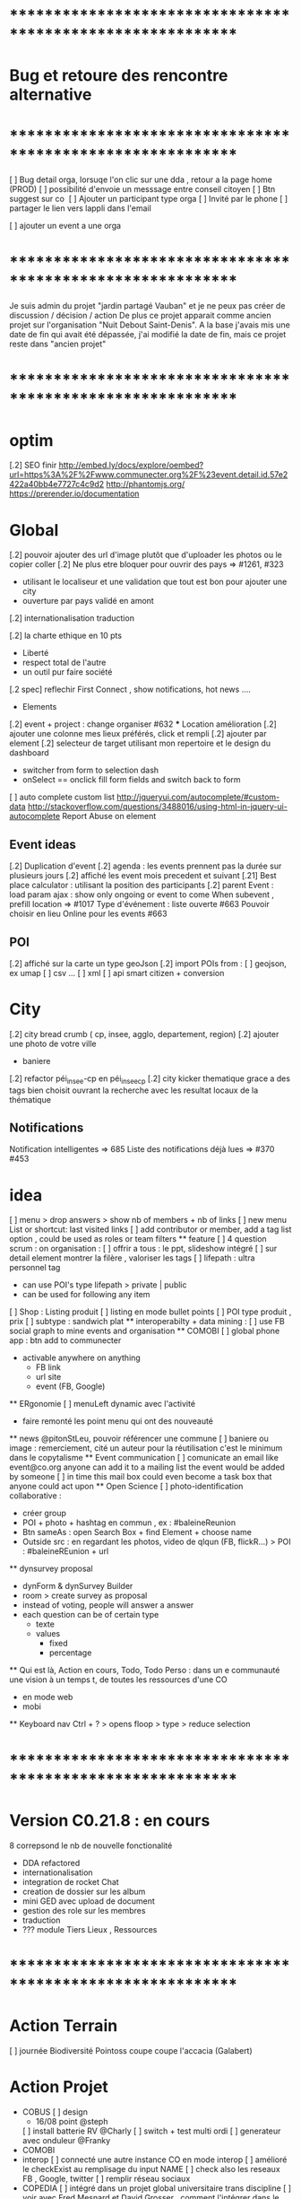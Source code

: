
* ************************************************************    
* Bug et retoure  des rencontre alternative 
* ************************************************************   
[ ] Bug detail  orga, lorsuqe l'on clic sur une dda , retour a la page home (PROD)
[ ] possibilité d'envoie un messsage entre conseil citoyen 
[ ] Btn suggest sur co
‎   [ ]    Ajouter un participant type orga 
[ ] Invité par le phone
[ ] partager le lien vers lappli dans l'email 


[ ] ajouter un event a une orga 

* ************************************************************    

Je suis admin du projet "jardin partagé Vauban" et je ne peux pas créer de discussion / décision / action 
De plus ce projet apparait comme ancien projet sur l'organisation "Nuit Debout Saint-Denis". 
A la base j'avais mis une date de fin qui avait été dépassée, 
j'ai modifié la date de fin, mais ce projet reste dans "ancien projet"

* ************************************************************   

* optim
[.2] SEO finir 
    http://embed.ly/docs/explore/oembed?url=https%3A%2F%2Fwww.communecter.org%2F%23event.detail.id.57e2422a40bb4e7727c4c9d2
    http://phantomjs.org/
    https://prerender.io/documentation

* Global
[.2] pouvoir ajouter des url d'image plutôt que d'uploader les photos ou le copier coller
[.2] Ne plus etre bloquer pour ouvrir des pays => #1261, #323
  - utilisant le localiseur et une validation que tout est bon pour ajouter une city 
  - ouverture par pays validé en amont 
[.2] internationalisation traduction

[.2] la charte ethique en 10 pts 
  - Liberté 
  - respect total de l'autre 
  - un outil pur faire société 
[.2 spec] reflechir First Connect , show notifications, hot news ....  

 * Elements
[.2] event + project : change organiser #632
 *** Location amélioration 
      [.2] ajouter une colonne mes lieux préférés, click et rempli
      [.2] ajouter par element  
    [.2] selecteur de target utilisant mon repertoire et le design du dashboard
      - switcher from form to selection dash
      - onSelect == onclick fill form fields and switch back to form
    [ ] auto complete custom list [[http://jqueryui.com/autocomplete/#custom-data]]
        [[http://stackoverflow.com/questions/3488016/using-html-in-jquery-ui-autocomplete]]
Report Abuse on element

** Event ideas 
  [.2] Duplication d'event
  [.2] agenda : les events prennent pas la durée sur plusieurs jours
  [.2] affiché les event mois precedent et suivant
  [.21] Best place calculator : utilisant la position des participants
  [.2] parent Event : load param ajax : show only ongoing or event to come 
  When subevent , prefill location => #1017
  Type d'événement : liste ouverte #663
  Pouvoir choisir en lieu Online pour les events #663

** POI
  [.2] affiché sur la carte un type geoJson 
  [.2] import POIs from : 
    [ ] geojson, ex umap 
    [ ] csv ...
    [ ] xml
    [ ] api smart citizen + conversion

* City 
[.2] city bread crumb ( cp, insee, agglo, departement, region)  
[.2] ajouter une photo de votre ville 
    - baniere 
[.2] refactor péi_insee-cp en péi_insee_cp
[.2] city kicker thematique grace a des tags bien choisit ouvrant la recherche avec les resultat locaux de la thématique 

** Notifications
Notification intelligentes => 685
Liste des notifications déjà lues => #370 #453

* idea
  [ ] menu > drop answers > show nb of members + nb of links
  [ ] new menu List or shortcut: last visited links
  [ ] add contributor or member, add a tag list option , could be used as roles or team filters
 ** feature 
  [ ] 4 question scrum : on organisation : 
  [ ] offrir a tous : le ppt, slideshow intégré 
  [ ] sur detail element montrer la filère , valoriser les tags
  [ ] lifepath : ultra personnel tag
    - can use POI's type lifepath > private | public
    - can be used for following any item
  [ ] Shop : Listing produit
    [ ] listing en mode bullet points
    [ ] POI type produit , prix 
      [ ] subtype : sandwich plat 
  ** interoperabilty + data mining : 
    [ ] use FB social graph to mine events and organisation 
  ** COMOBI
    [ ] global phone app : btn add to communecter 
      - activable anywhere on anything 
        - FB link 
        - url site 
        - event (FB, Google) 
  ** ERgonomie 
    [ ] menuLeft dynamic avec l'activité 
      - faire remonté les point menu qui ont des nouveauté
  ** news 
    @pitonStLeu, pouvoir référencer une commune
  [ ] baniere ou image : remerciement, cité un auteur pour la réutilisation 
  c'est le minimum dans le copytalisme 
  ** Event communication 
    [ ] comunicate an email like event@co.org anyone can add it to a mailing list 
    the event would be added by someone 
    [ ] in time this mail box could even become a task box that anyone could act upon
  ** Open Science 
    [ ] photo-identification collaborative : 
      - créer group 
      - POI + photo + hashtag en commun , ex : #baleineReunion
      - Btn sameAs : open Search Box + find Element + choose name 
      - Outside src : en regardant les photos, video de qlqun (FB, flickR...) 
        > POI : #baleineREunion + url 
  ** dynsurvey proposal 
    - dynForm & dynSurvey Builder
    - room > create survey as proposal 
    - instead of voting, people will answer a answer
    - each question can be of certain type 
      - texte 
      - values
        - fixed
        - percentage
  ** Qui est là, Action en cours, Todo, Todo Perso  : dans un e communauté 
    une vision à un temps t, de toutes les ressources d'une CO 
      - en mode web 
      - mobi
  ** Keyboard nav
    Ctrl + ? > opens floop > type > reduce selection
    

* ************************************************************    
* Version C0.21.8  : en cours
8 correpsond le nb de nouvelle fonctionalité
- DDA refactored
- internationalisation
- integration de rocket Chat 
- creation de dossier sur les album 
- mini GED avec upload de document
- gestion des role sur les membres
- traduction 
- ??? module Tiers Lieux , Ressources
* ************************************************************  

* Action Terrain 
  [ ] journée Biodiversité Pointoss coupe coupe l'accacia (Galabert)
* Action Projet
  *  COBUS
    [ ] design 
      - 16/08 point @steph 
    [ ] install batterie RV @Charly
    [ ] switch + test multi ordi 
    [ ] generateur avec onduleur @Franky
  * COMOBI
  * interop 
    [ ] connecté une autre instance CO en mode interop 
    [ ] amélioré le checkExist au remplisage du input NAME
      [ ] check also les reseaux FB , Google, twitter
      [ ] remplir réseau sociaux 
  * COPEDIA
    [ ] intégré dans un projet global universitaire trans discipline
    [ ] voir avec Fred Mesnard et David Grosser , comment l'intégrer dans le cursus , ou meme au LIM 
  * FAI
    [ ] rencontre avec martial 
    [ ] TEster les antennes
  * COPI + TIERS LIEUX
  * Kiltir Lab 
    * imprimante de quartier 
      [ ] cout 199€ 
      [ ] utilisateur 
        [ ] personne ou asso 
    * broyeur de quartier
  * Ter Là 
    [ ] {{@Tib}} : etudier interop avec des cart open source 
    [ ] {{@Tib}} : contacter Anil voir 
    [ ] {{@Geoffrey}} : Doc épuré 
    [ ] Features
      [X] Messagerie -> Rocket chat
        [ ] creer une instance
      [ ] Acceuil
      [ ] La Carte
      [ ] Sauvegarde -> Collection 
      [ ] Facture + Contrat (Case à cocher) -> A faire (générateur pdf)
      [ ] Les circuits ->  Search
      [ ] Boutique -> POI + Vente en ligne + Stock (meme design que "Les circuits")
      [ ] Integration du Design
      [ ] Reservation N°1 : Etape
              - Calendrier remplie d'event -> Page Agenda
              - Utilisateur fait une réservation -> Dynform
              - Le pro reçoit un mail avec le tel / email de l'user -> Envoie de mail
              - Payement 
      [ ] Cdc receptionné le 01/08/2017
        [ ] Réunion de lancement 8/08 
        [ ] Démarrage du projet prévu le seamine du 18 Sept

* Communication 
  [ ] passer la roadmap dans le Wiki
  [ ] commencer une campagne d'adhésion à Open Atlas 
  [ ] poster CO + smarterre , base de la gazette automatiser 

* GFX 
  ** @Edith 
    [ ] Aide Design Site Open Atlas 
      [ ] uniformisation du menu 
      [ ] Accueil a droite (1er lien 
      [ ] regle 3 typo maxi 
      [ ] @Edith : 5 couleurs
      [ ] soit en BD de Guillaume , soit en photo montage 
        [ ] brainstorming idée phtoos 
    [ ] Aide Design de la Gazette 
      [ ] a revoir a 
    [ ] Aide Plaquette 
    [ ] Participation Design Local 
      [ ] convertion des affiches Smarterre en double face 
        [ ] face 1 : présentation d'une thématique 
        [ ] face 2 : activité , orga, projet, events, actu 
  ** @Steph 
    [ ] Design deco du CoBus


* idea
  [ ] menu > drop answers > show nb of members + nb of links
  [ ] new menu List or shortcut: last visited links
  [ ] add contributor or member, add a tag list option , could be used as roles or team filters
 ** feature 
  [ ] 4 question scrum : on organisation : 
  [ ] offrir a tous : le ppt, slideshow intégré 
  [ ] sur detail element montrer la filère , valoriser les tags
  [ ] lifepath : ultra personnel tag
    - can use POI's type lifepath > private | public
    - can be used for following any item
  [ ] Shop : Listing produit
    [ ] listing en mode bullet points
    [ ] POI type produit , prix 
      [ ] subtype : sandwich plat 
  ** interoperabilty + data mining : 
    [ ] use FB social graph to mine events and organisation 
  ** COMOBI
    [ ] global phone app : btn add to communecter 
      - activable anywhere on anything 
        - FB link 
        - url site 
        - event (FB, Google) 
  ** ERgonomie 
    [ ] menuLeft dynamic avec l'activité 
      - faire remonté les point menu qui ont des nouveauté
  ** news 
    @pitonStLeu, pouvoir référencer une commune
  [ ] baniere ou image : remerciement, cité un auteur pour la réutilisation 
  c'est le minimum dans le copytalisme 
  ** Event communication 
    [ ] comunicate an email like event@co.org anyone can add it to a mailing list 
    the event would be added by someone 
    [ ] in time this mail box could even become a task box that anyone could act upon
  ** Open Science 
    [ ] photo-identification collaborative : 
      - créer group 
      - POI + photo + hashtag en commun , ex : #baleineReunion
      - Btn sameAs : open Search Box + find Element + choose name 
      - Outside src : en regardant les photos, video de qlqun (FB, flickR...) 
        > POI : #baleineREunion + url 
  ** dynsurvey proposal 
    - dynForm & dynSurvey Builder
    - room > create survey as proposal 
    - instead of voting, people will answer a answer
    - each question can be of certain type 
      - texte 
      - values
        - fixed
        - percentage
  ** Page dédié sondage avec le module de proposition 
    faire une page genre comme les change.org et autre 
    on fait un appel , venez nombreux donner votre avis, proposer vos idées, ou jsute etre présent à l'appel
    sur la question du : ....blah blah 
  ** Qui est là, Action en cours, Todo, Todo Perso  : dans un e communauté 
    une vision à un temps t, de toutes les ressources d'une CO 
      - en mode web 
      - mobi
  ** menu configurable comme sur telephone , on click avatar
    avec des widget , esay access links ...
    possibilité de plusieurs panels
  ** idea build dynform based on final json analysis (retro build)
    - entry param is a structure similare 
  ** Keyboard nav
    Ctrl + ? > opens floop > type > reduce selection
  ** Link Badge, POD , widget CO 
    permettra de symboliser le liens en des entité
    pour WP ou a tout site
    on a pas besoin d'etre membre de l'orga 
    c'est comme porter un pins de nos amis , peut etre lié au staring / favoris
  ** application launcher like linux 
  ** lecteur de site embed dans CO en gardant la barre de menu 
  ** export an Element as MD and import a structured MD file (to be defined)
  ** PPT pres suivi du qui es tu :: 
      - rempli qlq detail 
      - et en avant
  ** COPI as a type of POI 
    - name 
    - where 
    - url for interoperating 
  ** POI as an RSS feed 
    could show in journal live feed 
    or as an rss reader integrating an open source RSS reader 
  ** Stagiaire : 
    [ ] imaginer un serious game sociétal , interactif  
      - réintégrer la gamification 
    [ ] blockchain 
  ** DDA 
    Proposition Orienté / Duel 
      exemple de vote: PPT terminé validé ou a retoucher 
      pouvoir changer les libélé pour contre 
  ** add location into POI list by default 
* ************************************************************    
* Version C0.22  : en cours
* ************************************************************  
  ** optim 
    dynform Localiser
      positionner direct sur ma localité 
      btn validé disparait parfois
      fonctionnalité des lieux (module places) 

  ** @Tib
>>>> [ ] bug :: preview POI 
        [ ] search fork the world > opens a preview POI > should have the parent link
        [ ] connecté une proposition avec un POI 
>>>> [ ] bug :: presistent login issue ,  SSO ?
>>>> [ ] thematique SPORT 
>>>> [ ] fail :: diaspora on users social networks
>>>> [ ] when ona page , after login return to same page instead of personnal detail
:totest: [ ] logo de l'element dans le mail d'invite 
          - co2/test/displayMail/id/59dc95b3dd0452f9308d4af7
>>>> [ ] add parent class to POI types
      [ ] poi le saviez vous , a utiliser dans les chargements
      [ ] when rsc > etes vous sur de ne pas vouloir déclarer une ressource ?
      [ ] translate
      [ ] categories 
      [ ] when copying a url into name 
        [ ] getContent 
        [ ] add a url field 
        [ ] location online
>>>> [ ] removing dynform classes from co.js and lazy load them
>>>> [ ] when on a page , after login return to same page instead of personnal detail
[ ] integration du system de paiement Mango
  [X] create User 
  [X] create User Wallet 
  [X] create Seller 
  [X] create seller wallet 
  [X] Payin Cash
    [X] creates a CardRegistration 
  [ ] setle transaction 
  [ ] build payment interface
>>>> [ ] check webpacking      
>>>> [ ] application launcher + activater like linux 
[X] remake error in CO
[X] loading configs from DB applications.key = "devParams || prodParams" > Application::loadDBAppConfig();  
>>>> [ ] faciliter la création de page static 
      [ ] avec du contenu MD
      [ ] un slideshow MD
     [X] json config builder 
      [ ] read an externel .md text source 
>>>> [ ] presistent login issue ,  SSO ?
[X] ajouter Thématique Sport
[X] remake error in CO
[X] loading configs from DB applications.key = "devParams || prodParams" > Application::loadDBAppConfig();  
[X] json config builder 
  - is just dynForm selector
  - save allready gets the collection as a param in formatData
    - any new saved Element must have a model and it's databinding at least 
[X] select type of config ex : "network"
  - onclick : openForm of the given type 
  - this way editing will also work
[X] subDynform : open a subDF from any DF
  - similar to location process 
  - on click opens a new modal with a dynform inside
[X] suppression d'un element
[X] bug : preview POI 



    [X] json config builder 
      - is just dynForm selector
      - save allready gets the collection as a param in formatData
        - any new saved Element must have a model and it's databinding at least 
      [X] select type of config ex : "network"
        - onclick : openForm of the given type 
        - this way editing will also work
      [X] subDynform : open a subDF from any DF
        - similar to location process 
        - on click opens a new modal with a dynform inside
>>>>[ ] removing dynform classes from co.js and lazy load them
>>>>[ ] check webpacking      
>>>>[ ] suppression d'un element user type COEDitor
      [ ] bug effacement de latitude fruitiere [[https://www.communecter.org/#page.type.organizations.id.5718adb240bb4eeb271d6553.view.directory.dir.followers]]
>>>>[ ] add parent class to POI types
      [ ] poi le saviez vous , a utiliser dans les chargements
      [ ] life ,lifepath, consumsion,ressources,  architecture,  urban
>>>>[ ] http://127.0.0.1/ph/co2/rocketChat/type/xxx/id/xxxx > open chat
    [ ] search fork the world > opens a preview POI > should have the parent link
    [ ] verifier les qrcode 
    [ ]  NA : supprimer
      http://www.notragora.com/#element.detail.type.organizations.id.59020d90dd04528a627f4fb8 et http://www.notragora.com/#element.detail.type.organizations.id.5937fbe5dd045296372263a2 
    [ ] bug effacement de latitude fruitiere [[https://www.communecter.org/#page.type.organizations.id.5718adb240bb4eeb271d6553.view.directory.dir.followers]]
    [ ] request an open app system
      - demande d'hébergement de tout les outils dégoogelisé 
      - le prix peut etre proportionnel à la consommation 
      - avec un reversement a chque commun utilisé
    [ ] add filters in top bar mapEnd , near username
    [ ] add delete to image upload  [[https://docs.fineuploader.com/quickstart/02-setting_options.html]]
      - on Update l'image dans le form edit > pas possible de supprimer l'image qu'on a précédement ajouté 
    * Finir module Tiers Lieux 
      [ ] on events TL connecté url to visio 
        [ ] partage de calendrier entre plusieurs TL connecté
        [ ] show icons for quick access to ressources of a TL event
        [ ] avoir des roles concirerge ...etc == RH
          [ ] Compétence 
        * features
          [ ] Ressource [[[https://docs.google.com/drawings/d/17L1sZ0so3BHoV8fNclsCio9HflaAVkKP_Q1XhuUBhn4/edit]]]
            [ ] temps de consommation d'une ressource
            [ ] taux d'utilisation 
          [ ] Besoin
          [ ] Service 
            [ ] Wifi , lit, bouffe, coworking, café
    [ ] url city a transmettre 
    [ ] dynform bookmarking using POI : add a url > Next > get content (voir avec tango kgougle )
      [ ] dynform filling threw get content from url copied into name field
    [ ] brique comeptence et tache sur mon profil 
    [ ] réintégré la GEd de granddir 
    [ ] losing session : rememberme
    [ ] enable edit POI when open Edition 



* ************************************************************    
* Version CO.22.terlà  : en cours
* ************************************************************  

* Tib 
[X] #checkout page 
[X] test with card 
  [X] generate all user wallets for all sellers
  [X] PayIn payement 
[ ]  seller Payout 
  [ ] create bank account
  [ ]   


* ************************************************************    
* Version C0.21.8  : MEP
8 correpsond le nb de nouvelle fonctionalité
- DDA refactored
- internationalisation
- integration de rocket Chat 
- creation de dossier sur les album 
- mini GED avec upload de document
- gestion des role sur les membres
- traduction 
- ??? module Tiers Lieux , Ressources
* ************************************************************  

* DEV
  ** Todo 
    [ ]  Api annonce
  ** Amelioration during tests
    [ ] redirect after error : go back to previous page , not "home" 
    [ ] date devant le lien follow
    [ ] click follow sur orga > msg : "Êtes-vous sûr de ne plus suivre cette personne ?"
      [ ] removes the orga from list , why ????
    [ ] bug msg non approprié : inviter qlqun 
    [ ] clean up themes (cityBox, sig )
    [ ] clean up recurrent logs 
    [ ] url preview when sharing communecter
    [ ] SEO optim
   
** Tib
    * integrating Rocket Chat
      [X] mode standalone : http://127.0.0.1/ph/co2/rocketchat/
      [X] mode module : lbh('#chat')
      [X] mode modal on elements : $("#rocketchatModal").modal('show')
      [X] create group channel by Name 
      [X] creer un user admin username "communecter" ou corail coralali coAdmin
      [X] on orga page , btn > creates and opens RC group (private channel)
        [X] groups always created by coAdmin 
        [X] first user creates the room , but if another user tries to join it jsut does go , which doesn't work on groups 
          [X] only Admins can create rooms
          [X] if exists , check user list of channels, then decide go or invite process 
        [X] check group existance before creation , otherwise just invite
          [X] on demand : either we put a property on an element describing if corresponding exists or not 
          [X] only members, have access 
          [X] testing if non member has access to 
        [X] after create invite all members to chat by notification
      [X] try to optimise admin login using smart handling of header 
      
      [X] apply to projects and events
      [X] on CO-login get RC loginToken
      [ ] don't show chat if no loginToken
      [X] integrate into CO 
        [X] on element pages as modal 
        [X] as a module in top menu 
      [X] add redirect iframe to login + after login redirect to iframe
      [X] how to use live chat :?layout=embedded
      [X] preload iframe after login 
      [X] changing organisation type open Edition or cloed > change room group or channel 
[ ] base room on contextData.slug 
      [X] changing slug > renames room
      [X] getting chat notifictions [[https://rocket.chat/docs/developer-guides/iframe-integration/events]]
      [ ] mutualiser les import RocketChat
      ** test 
        [X] check anymember can join the chat 
        [ ] person changing username : changement de nom d'user d'un coté, il faut viré coté rocket chat profil et avatar pour pas pouvoir changer de nom d'user email avatar, et coté CO2 si changement appelle a /api/v1/users.update avec data.username data.email data.name https://rocket.chat/docs/developer-guides/rest-api/users/update
      ** use cases 
        [X] gloabal menu : module chat btn opens , all my chat rooms 
        [X] any element page : open the elements channel 
          [X] chat with members , or add all members 
        [X] on someones page : show btn if connected, open the direct chat room
          [X] when connection is billateral 
            [X] connect one to one msg
          [X] use as private message otherwise
      ** ideas + amelioration
        [ ] @all > would post a news on wall element
        [ ] export chat history
        [ ] pouvoir utiliser un rocket chat externe (only for admins)
        [ ] add chat shortcut, maybe right click in directories , or floopdrwaer
        [ ] build up visual tchat tree, showing all your channels , onclick a channel show who is inside 
          -  could analyse participation by sizing face icon size
      * -----------------------------------------
  ** @Tib et @Tango 
    [ ] lancé DDA sur plusieur communauté test
      [ ] pour : CGPME (vienne sveloupoule@cpmereunion.re), nancy mine, Pref, Digi Reunion 
    [ ] quick adder : copy link , set type 
      - get page data > fill form > save 
      - fill contact form 
    *** usages
      [ ] DDA is for members only ? preference ? 
      [ ] utiliser le DDA pour les propositions de nouvelles fonctionnalités de CO
    *** ideas features
      * amélioration
      [ ] pouvoir like ou qualifier un surlignage 
      [ ] background Color nuance pour pondéré la force d'un commentaire ou amendement
        - plus ou moins rouge si on est plus ou moins en désaccord 
        - plus ou moins vert si on est plus ou moins en accord 
      [ ] add short Desc :: dyFInputs.textarea(tradDynForm["shortDescription"], "...",{ maxlength: 140 })
      [ ] add DDA activity to journal 
      [ ] in decision room > open proposal in preview to run through all proposals 
      [ ] one room containing all DDAs instead create a room for each section
      [ ] Tripple page 
        [ ] think about a process stepper Discuss (can skip), Decide (can skip) Action (option) where nothing is mandatory 
      [ ] intégrer aussi un partage de budget sur une proposition
      [ ] convert proposal to project 
      [ ] on a proposal open to crowdfunding > status : funding 
        [ ] list objectives titles + description (medium) 
        [ ] build pixel funding
        [ ] particpation join and get involved / share budget 
        [ ] if obtained > projects status : implementation
        [ ] project tasking / actions
        [ ] when all done status : finished 
      [ ] what about Document, Discuss, Decide, Act = 3D.A
  ** @tango
  [ ] connecter le form mail au membres d'un groupe
  ** @Bouboule
  [ ] add HTML5 notifications
  [ ] Finir Besoin Ressource compétence () [commencer]
  [ ] visualisation de la banque des besoins =>#1260 + #490
  [ ] msg mail sur un groupe sur les @ dans les news, et @all (send message on notify someone) 
    [ ] create notification for @all
  [ ] NEWS
    [ ]Rework @ for same working mobile [#192]
    [ ] générer des pseudoUnique pour le mention et aussi pour générer de jolie url communecter.org/livincoop
    [ ] Add # in news text
    [ ] Show who like the news and separte action and views pod comment/like/unlike
    [X] Template gallerie files
  [ ] Integrating notifications of dda with @tango
  [X] News design of laoding
  [X] Translate website (get spanish trad from poupou or others)
    [ ] Create template of co-working on language translation and add language (wishlist)
  [X] Banniere rework 
    [X] Save cropping with no modficiation
    [X] Save and redimension main image as 1100*700  
    [X] Limitation of 300px*100px
    [X] Create normal banniere image, rezized/banner.png and thumb for album
    [X] LightBox for banner and profil
  [X] Portefolio
    [X] Create folder albums
    [X] Move file to album
    [X] Arborescente navigation into folder  
    [X] Gallery
      [X] Delete photos + delete current profile and cover photos
      [X] Edit document => title on photo
    [X] Portefolio - Library - Documentations -bookmarks
      [X] Add file type pdf-excell-ppt-word-libreoffice
      [X] Urls dynform process with extract process
      [X] Bookmarks (tags organization)
      [X] Document view 
      [X] Delete documents and urls
    [X] Merge collections inside portefolio
    [X] addPhoto & addFile => can share as news
    [ ] add extract image on bookmark 
  [X] Roles
    [X] Open organizations to event only for admin
    [X] Add roles (prefine and free) in addMultiMembers and in links (Database)
    [X] List of role by contextType (json or ctk)
    [X] Edit role in directory if admin
    [X] filter roles (tags in directory) 
  [ ] Get preferences of email 
  [ ] Create more email
  [ ] faire le point sur l'evaluation des communs
  [ ] idée 
    [ ]  sur les valeurs pouvoir ajouter une image sur chaque valeur pourrait etre un peu plus sexy
        et l'autre option proposé par maia, rajouter une liste fixe de mot sur chacune des 6sections du survey de Simon
    [X] pour le 31/8 : sur un event ou une orga 
      pouvoir ajouté les personnes ou orga qui font l'event , 
      ou qui sont partenaires yaurait simplement un lien Organisation dans ces 2 type event et orga 
  [X] Ajouter les roles en attribut des links
  ** @Rapha 
  [ ] internationalisation 
    [ ] Barcelone
    [ ] ajout des villes libre
    [ ] modification villes via dynform 
    [ ] ajout ville via import import 
    [ ] traduction EN + ES
  [ ] network 
    [ ] refactor cleanup 
    [ ] simplifier l'ergonomie 
      [ ] btn plus
      [ ] filtres
      [ ] liste 
      [ ] affiche au load 
      [ ] lazyload 
  ** @Damien 
    [ ] coopedia
      [ ] sortir comme une appli 
      [ ] etat pour mettre en prod ?
      [ ] orga TER
>>>>[ ] tags 
>>>>[ ] converter RSS + jsonFeed
    [ ] opendata sources + interop
      [ ] connecter des scripts api 
        [ ] scope geo
          [ ] chaque collectivité qui a de l'opendata sur data.gouv aura sa vue dans CO 
          [ ] a voir comment plugguer les data a des graphiques ou des D3js
            [ ] voir avec prompto peut etre 
        [ ] thematique ou tag 
        [ ] perso
    [ ] utiliser module url et faire interopérer 
      [ ] ex : j'ajoute une url data.gouv , visualisation , ajouter le type "opendata"
      [ ] j'ajoute une url youtube visualisation
      [ ] j'ajoute une umap ou un geojson 
      [ ] j'ajoute un Rocket Chat, on peut y acceder 
    [ ] chantier tags : appliqué a PROD 
      [ ] mettre en collection et géré les traduction 
  ** @Daniel
    [ ] SSO
  ** @Marc 
    [ ] wikimedia
  ** @Christopher
    [ ] nextclowd
    [ ] DEV et QA sur server privé
  ** @Thomas 
    [ ] interoperabilté Rocket Chat 
    [ ] COMOBI en PROD
  
* ************************************************************    
* Version 0.2  : MEQA, MEP 17/07
* ************************************************************  
** @Tib
[ ] on previews , activate keyboard navigation
[X] personne.annonce > n'ouvre pas preview
[X] ouvrir POI dans PREVIEW
[ ] je peux ajouter une annonce sur un autre user ????
[ ] ajouté POI sur all elements
[X] Modifier annonce pour un citoyen formulaire pas afficher [[https://github.com/pixelhumain/co2/issues/213]]
[ ] annonces url standalone
  [ ] dynform : apostrophe dans les nom des suggestions 
  [ ] not loggued > open dynform > login > opens dynform > should reload top bar as well 

  [X] bug notragora
  [X] email communecter 
  [ ] tiers lieux ressources
    [ ] créer directement le lieux from create 
      [ ] ajouter name on fiche address 
      [ ] pré remplir avec le nom de l'orga 
    [ ] version minimal de ajout Lieu : avec input locality 
    [X] directory
      [ ] sections
      [ ] categories
      [ ] subtypes
    [ ] create 
      [ ] turn sections into tagList
    [ ] edit
    [ ] view : page.type.place.id.530f3d9ab0e25fb10acbb9dd
    [ ] optim
      [ ] headerParams replace with typeObj
    [ ] bug 
      [ ] app menu not selected 
    [ ] declaration des ressources internes
  [ ] annonces
    [X] top level types
    [X] differents filtre apr section
    [ ] mes annonces
    [ ] annonce cleaner : faire un script pour vider la DB 
      [ ] durée d'une annonces 
      [ ] avertir avant le clean , btn relance l'annonce
    [ ] add something on a section > click > add section is pre-set
    
  * bugs
    [ ] dynSurvey photos
  [ ] module clean up communecter to CO2 : clear deprecated views
    [ ] mainSearch Libs clean up 
      wysihtml5
      Chart.min
      boostrapswitch
      bostrap editable ???
      datetimepicker
    [X] default.home
    [X] #default.live
    [X] news.index.type.citoyens.id.582e9551f6ca4759438b4584
    [X] element.detail
      [X] person #person.detail.id.582e9551f6ca4759438b4584
      [X] me
      [X] orga
        - why chart/index
      [X] project #element.detail.type.project
      [X] event #element.detail.type.event
      [X] #element.detail.type.poi
        bug : Undefined index: parentId
    [X] dynform
      [X] orga
      [X] poi
      [X] project
      [X] event
      [X] survey
      [X] actions
    [X] directory
      [X] agenda
      [X] orga
      [X] project
      [X] citoyens
      [X] survey #default.directory?type=vote
      [X] actions #default.directory?type=actions
      [X] classified #default.directory?type=classified
        [ ] icon in directory
      [X] cities #default.directory?type=cities
    [X] DDA
      [X] #survey.entries.id.57b71a0ff6ca4712778b4570
      [X] #survey.entry.id.582d9920f6ca47630c8b4580
      [X] #rooms.actions.id.5786585cf6ca477b4e8b457d
      [X] #rooms.action.id.5788d9f3f6ca47f8168b457d
      [X] #comment.index.type.actionRooms.id.57a19c21f6ca47d2548b456e
    [X] city.detail #city.detail.insee.97414.postalCode.97450
      - sliderAgenda ???
      - podBtnTypeNews ???
    [X] docs #default.view.page.index.dir.docs
      [X] move docs to github

* ************************************************************    
* Version 0.17  : cloturé sur ph-dori
* ************************************************************  

** @Clem 
  [.2] add POI to news

** @Rapha 
  [.2] connecter a des sources events externes (RSS)  => #523, #986
  [.2] globaliser le system de Tokens et utilisation API Communecter =>#341 (Auth) + #1262
  [.2] page city : ajouter quartier isis, qpv , maison et conseil de quartier =>#1258, #277
  [.2] finir la belgique => #1259
  * DynForm
  [ ] Refactor DynForm
    [X] dyFInputs
    [ ] Refactor Editable
      [ ] Organiser a géré
      [ ] Nettoyer le code inutile
      * BUG
      [ ] Historique bug lorsqu'on ajoutes des contacts
    [ ] In CO2
      [X] Integrer dans CO2
      [ ] Bug 
        [ ] Info
          [ ] Gestion BirthDate
        [ ] Description
          [ ] c'est centré au milieu surement du au dynForm 
        [ ] Network
        [ ] Type
          [ ] Orga
          [ ] Event
          [ ] Project
          [ ] Person

  * Import / Export 
  [.2] RSS (Personne, Orga, Projet, event, city, region, thematique, tags) => #523
  [X] INTEGRATTE MARKDOWN wisiwig
    [X] add documentation editor project page 
      * wishlist 
      [ ] add from external link 
        [ ] multi bao
        [ ] wiki page
        [ ] git url or wiki
        [ ] mainstenant

** @Tango 
   * Tags
  [.2] suggestion de tag : section sous la baniere de categorie de tags => #1255, #1018, #350, #989
    - sport / alternative/ agriculture /santé ...etc 
    on click on decouvre une selection de tags, facilement ajoutable 
    - pour voir combien d'acteur oeuvre dans une thematique
  * Recherche 
  [.2] rajouter le nombre de lien dans les résultats (ex : nb membre orga, nb contrib project, etc) =>1256
  
** @Sylvain 
  [.2] delete element : avec regle stricte  => #1061, #1026, #268, #757
  * API 
  [.2] replicaset dédié aux utilisateur de l'api 


** @Tib 
  * bugs
    [ ] person.edit.poi > validate > doesn't refresh location.hash
    [ ] map click savoir plus > KO : http://127.0.0.1/ph/communecter#poi.detail.id.58a69c0b539f22b8298b4571
  [new] database optim : on citoyens, remove or archives event participation 
  [new] url builder url.get(type,what,id)
  [new] follow un tag : envoie de notif si nouvel element 
  [new] linky / Connect / INTEResting CONNECTions
    - basé sur le finder + scope + tags
  [new] film viewer
    [ ] special POI with 3 questions
    [ ] a film is a collection of type webdocu+question
    [ ] each poi
      [ ] is part of the collection , poi.collection : zordi
      [ ] holds , 3 questions each question is connected to another poi 
      [ ] when the poi.type.video stops playing , ask the 3 questions 
  [new] page pour reflechir 
    une page qui pousse a l'action, qui fait reflechir, et utiliser les outils de la plateforme 
  [new] connecter les POI à des source ousite externe ex : randopitons.re
  [new] from siteweb to element 
    [ ] from json : oceatoon.json
    [ ] openatlas.org
  [new] element de type LIEU 
    [ ] "quartier", connecté une "zone" et un element
    [ ] "lieux", décrivez ce qu'il ya dans votre lieux : 
      - fablab, coworking, repare café, ressourcerie, salle de réunion, restaurant, 
  [new] element param : dont show in search
  [new] expliquer ce qu'est un commun
  [new] test a light mobile version
  [new] my profile , if twitter account, add a twitter reader 
  [new] sur n'importe quelle url , si on ajoute ?format=json > ca fait un export grace a l'api 
  [new] save search criterias and better user activity stats to make a better platform
  [new] connect a WP RSS to an element wall
  [new] show profile consuption > percentage possible contribution to budget (under pts)
  [new] budget calculator proportionnel à l'utilisation 
  [test] regression delete image from news , from gallery 
  [new] define common points between element in typeObj , make a merge with a common map 
  * network 
    [new] utilisation de Picto externe via URL pour les filtres d'une carte network.
    [new] Ajout d'info lors du survol d'un POI (horaires, description courte, ... j'ai une liste precise)
    [new] Alerte email sur modification d'un POI ou d'une sélection
  [ ] notification à la création d'un dda
  [X] Count requests DB per page
  [X] document uploader
  [X] add photo
    [X] limit 
      [X] size of images 
      [X] image types
    [X] join upload and save into one unique action : UploadSaveAction
    [X] added test btn to gallery page and authorisation limitations  
    [X] added fineUploader element to dynForm
      [X] connecting image upload endpoint 
    [X] adding list of images to album 
    [X] clean up mkdir($upload_dir, 0777);
    * use case
    [X] gallery for poi : in menuSmall view
    [X] add into a element form 
        [X] generate id when image exist /api/tool/get/what/mongoId
        [X] set context + id 
        [X] make upload on validate button
        [X] all elements : orga, event, project
    * wishlist
      [ ] image selector from album, pick from existing images
      [ ] get from url 
      [ ] cropping before upload
      [ ] adding album colelctions
      [ ] add photos to news page on upload 
  [X] network source from gist served by gitraw
  [X] Finance Transparente
  [X] Finder
    [ ] url direct sur le finder 
    [ ] url open + recherche 
    [X] Ctrl+Alt+F : recherche type finder dans un design dashboard =>1257
    [X] connect with multi scope and tags
    [X] right click on tag, add to scope or activate filter
    * bugs 
      [ ] search : 974
      [ ] finder : no crossing between location search and tags
  [ ] City Finder - City Filiaire 
    [X] mono tag, multi types, multi cp
    smallMenu.openAjax( baseUrl+'/'+moduleId+'/search/globalautocomplete',
                   "Communs",
                   'fa-laptop',
                   'yellow',
                   "<i class='fa fa-map-marker text-yellow'></i> Nantes",
                   {
                     name:"#commun",
                     //searchTag:["informaticien","tic","digital","numerique"],
                     tpl:"list",
                     searchBy : "CODE_POSTAL_INSEE",
                     //searchLocalityREGION : ["REUNION"],
                     searchLocalityCODE_POSTAL : ["44800","44300"],
                     //searchLocalityDEPARTEMENT : "974",
                     indexMax : 200,
                     indexMin : 0,
                     searchType : ["events","projects","organizations"]
                   })
    [X] multi tags, multi types on a region 
    smallMenu.openAjax( baseUrl+'/'+moduleId+'/search/globalautocomplete',
                   "TIC",
                   'fa-laptop',
                   'yellow',
                   "<i class='fa fa-map-marker text-yellow'></i> La Reunion",
                   {
                     name:"",
                     searchTag:["informaticien","tic","digital","numerique"],
                     tpl:"list",
                     searchBy : "CODE_POSTAL_INSEE",
                     searchLocalityREGION : ["REUNION"],
                     //searchLocalityCODE_POSTAL : ["44800"],
                     //searchLocalityDEPARTEMENT : "974",
                     indexMax : 200,
                     indexMin : 0,
                     searchType : ["events","projects","organizations"]
                   })
    * todo 
      [ ] build not empty category lists
      [ ] click on map-marker icon , shows the map of the content 
      [ ] menu predefined tags 
      [ ] cross with location
      [ ] manage large cities, with many elements 
    * wish list
      [ ] add element into a predefined tag
      [ ] propose related tags
      [ ] click 974, can change on region scope
      [ ] click TIC, can change tags
  [X] Directories 
    [X] hide tools 
    [X] Mon repertoire 
    - smallMenu.openAjax(baseUrl+'/'+moduleId+'/person/directory?tpl=json','Mon repertoire','fa-book','red')
    [X] Person Directory 
    - smallMenu.openAjax(baseUrl+'/'+moduleId+'/person/directory/id/57394d37f6ca4709228b4572?tpl=json',"Directory",'fa-book','red','<i class="fa fa-user text-yellow"></i> Tib Kat')
    [X] project Directory 
    - smallMenu.openAjax(baseUrl+'/'+moduleId+'/project/directory/id/56c1a474f6ca47a8378b45ef?tpl=json','Directory','fa-book','yellow','<i class="fa fa-lightbulb-o text-purple"></i> Communecter')
      :question: ??? @Clement : pourquoi on a plusieur map sur la data people, contributors, followers ?
      [X] add contextData in response json to fill name dynamically 
    [X] event Directory 
    - smallMenu.openAjax(baseUrl+'/'+moduleId+'/event/directory/id/586784f8f6ca474366980880?tpl=json','Directory','fa-book','yellow','<i class="fa fa-calendar text-orange"></i> Clic a Clak')
    [X] orga Directory 
    - smallMenu.openAjax(baseUrl+'/'+moduleId+'/organization/directory/id/54edb794f6b95c3c2a000941?tpl=json','Directory','fa-book','yellow','<i class="fa fa-group text-green"></i> Open Atlas')
  [X] Collections
    - smallMenu.openAjax(baseUrl+'/'+moduleId+'/collections/list/col/krops','krops','fa-folder-open','yellow')
    [X] favorites.{type}.id on persons data
    [X] increment element favoriteCount
    [X] add btn on elements
    [X] maybe use right click, on any link > add to fav
    [X] onclickfav tags > active css
    [X] apply multi tag cumulation
    [X] moved favorites into collections.favorites
    [X] collection library viewer and connect to collections/list/col/surf
    [X] add new collection
    [X] add to collection from contextMenu
    [X] delete a collection
    [X] rebuild collection list 
    [X] rename collection
    [X] pod collection 
    [X] after add reload collections menu 
    [X] in directory click droit tag add to multi tag
    [X] template engine prototype with menuSmall Collections
    [X] switch title add/remove
    * wish list: 
      [ ] collection kanban interface
      [ ] view collection on map 
      [ ] sub colections
      [ ] collections on all elements
      - must be admin of element
      - what would we put inside ?
      [ ] group add : list to collection  
      [ ] open from url 
    * bugs 
      [ ] persisting location, 
      [ ] contextmenu on nowList
  * bugs
    [ ] city > click orga pas de résultat
    [ ] elements count on city
  [X] API : push Thing push 
  [X] API : Basic authentcation using username or email + pwd
    * todo 
    [ ] encrypt username and pwd when giving out token accesses 
  [X] my POIs
  [ ] cut up communecter.js 
    [X] lazyloading dynForm definitions
    [ ] use a packing system to split the file
  [ ] my calendar
    [[http://127.0.0.1/ph/#event.calendarview.id.585bdfdaf6ca47b6118b4583.type.person]]
    [X] my created events
    [X] events I participate in 
    [ ] events : right click, participate to event
    * wishlist
        [ ] show all events of my links, with posibility to choose to hide anyone of them 
        [ ] add automatically any events from this organization or project to my calendar

 
  [ ] element config : cacher des sections sur un element (cacher events, projects ...)
  [ ] header du live ou dans en ce moment
    - les events favoris du territoire
  [ ] PPT explication des 25 use cases
    [X] use runSlide()
    [ ] use reveal.js
    [ ] finish use cases scenario 
    [ ] activate pourquoi btn in header
  [ ] interoperability : communecter + wikidata +@CLEM 
  [ ] Quick Add Bookmarklets
  [ ] Element Trombinoscope 
  [new] section pro 
    [ ] ajouter une annonce (besoin , proposition)
      [ ] organisation / professionel : santé, TIC, BTP
        [ ] api pole emploi
        [ ] remplacement 
        [ ] emploi
        [ ] cession
        [ ] stagiaire 
        [ ] assistanat
        [ ] collaborateur 
        [ ] mission humanitaire
      [ ] immobilier 
        [ ] location 
        [ ] vente
      [ ] person : status personnel 
        [ ] cherche travail 
        [ ] cherche/propose formation 
        [ ] charche partenariat
        [ ] cherche/propose benevolat 
        [ ] aimerait apprendre 
    [ ] abonnement a des alerts
  * DDA
  [ ] Quand la liste est vide , faire une page explication avec des kickers pour creer des espaces
  [ ] bug : sur archiver , persiste dans les listes 
  [ ] bug : une décision terminé, on peut toujours voté dessus
  [ ] bug : j'ai créé cet espace de discussion, je ne peux pas le modifier : https://www.communecter.org/communecter#comment.index.type.actionRooms.id.57b5981b40bb4e631ce9f6e3

** @Rapha 
  *** Import
  [ ] Supprimer les anciens fichiers

  *** API

  [ ] GET
    [ ] Checker : Person, Orga, Event, Projet.
      [ ] All element, mettre seulement name, url communecter et api 
    [ ] A faire : News, City, DDA, POI.
  [ ] POST
    [ ] Implémenter les tokens
    [ ] Ajouter les url POST
      [ ] ADD Element (Person, Orga, Event, Projet)
      [ ] ADD  (News, City, DDA, POI)
  [ ] DOC
    [ ] Ecrire entierement la doc en Anglais
      [ ] GET
      [ ] POST
    [ ] Tester l'API via Swagger
      [ ] GET
      [ ] POST
    [ ] refaire le design

** @Bouboule 
    *** CHART
  [1][X] Create common and open Chart for project and organization
  [1][X] Bash de reprise des données sur project dans properties.chart
    *** NOTIFICATIONS
  [1][X] Create notificationTree
  [1][X] Simplification of method with $construct
  [1][ ] Add method to get intelligent Notifications
  [1]  [X] Simple action on same notification with different author
  [1]  [ ] Limit of time (1 day Or two day?)
  [1]  [X] Update community to notify if one is out of element
  [1][X] Documentations
  [1][ ] Commons method called to construct notification
  [1]  [X] /Follow/ => TEST OK
  [1]  [X] /Ask/ to become member or admin => TEST OK
  [1]  [X] /Accept/ an admin or member (include new sublevel in notficationTree) => TEST OK
  [1]  [X] /Invite/ => TEST OK
  [1]    [X] Generalize invitation as event for organization and project
  [1]  [X] /Confirm/ an invitation to join a element => TEST OK
  [1]  [X] /Join/ for creator of event, member of orga or project => TEST OK
  [1]  [X] /Like/Unlike/Comment => TEST OK ++
  [1]  [X] /Add/ => TEST OK 
  [1]  [X] /Post/ => TEST OK ++
  [1]  [X] /Vote/ => TEST OK
  [2] [X] "isUnsee" => "isUnseen"
  [2][X] MERGE DEVELOPMENT ON CO2 
      *** Test all use case up (around 12 hours)
  [1]  [X] TEST OK
      *** Wishlist   
  [2]  [ ] /Leave/ 
  [2]  [ ] /Refuse/
  [3]  [ ] /Update/
  [2][ ] Update or delete notification
  [2]  [ ] Ask to Become => remove object if empty delete notification side
  [2]  [ ] Confirm to become => delete notification on user side
  [1][X] Community to notify
  [1]  [X] method
  [2]  [X] add parent target in $construct if usecase of comment on room/news of element
  [2]  [X] Send $construct and work with it instead of only target information
  [2]  [X] Not used method when only notify specific user
  [2]  [X] Use context parameter to notify only admin for notifications ASK and INVITE
      *** WishList
  [2][ ] City 
  [2]   [ ] Creator && community participating && community subscribing to theme or citizen council
  [2][ ] Create model notificationTree.php
  [1][X] View of notification
  [1]  [X] Get new model of notification
  [1]  [X] Create $or in condition to get old notification 
  [1]    [X] Create bash on notify.id in datamigration => ph/communecter/datamigration/UpOldNotifications
  [1]  [X] Plug notifification time on updated
  [1]  [X] Use unSee && unRead label in notifcation
  [1]    [X] Count unsee notification
  [1]    [X] Onclick notif, check this notif as read
  [1]    [X] Onclick mark all as read, update all notif as read
  [1]    [X] Create delete btn
  [1]  [X] Bug on lbh load
  [2][X] Count notifications badge by element CO2
  [2][X] Count notifications badge in menu CO2
  [2][X] MERGE DEVELOPMENT ON CO2
    *** Wishlist
  [2]  [X] View of notification by element
  [2]    [X] Confirm push on head
  [2]    [X] Create element.notifications.type.id [communecter && ctk]
  [2]    [X] Validation action on notification
  [2]    [X] fix bug when refuse an admin already member... He stays member
  [2]    [X] Generalize js for element.notifications && notification2.php => assets/default/notifications.js
  [2]    [ ] Simplify confirmation using js
  [2]    [X] Add count badges on view
  [2]    [ ] Redirect "Verb_ASK" notif on notif
  [2]    [X] Merge Element/GetNotificationsAction in Notification/GetAction
  *** MAIL
  [2][X] Template for use case
  [2]  [X] someoneAskToBecome (Admin || Member=
  [2]  [X] someoneInvitingYou
  [2]  [X] someoneValidate invitation or demand to author
  [2]  [X] Follow me [Insert new follow if notif is not view]
  [2][ ] Insert daily mail
  [2][ ] Not send email if user is connected and have active view on communecter.org
  [2][ ] Result of vote
  [2][X] MERGE DEVELOPMENT ON CO2
  *** PREFERENCES
  [2][ ] Create view of settings
  [2][ ] Add inscription on citizen consult that I will follow OR specific room (news + notif + mail)
  [2][ ] Mailing on add something in element and comment/Like/unlike on element where I am linking
  [2][ ] daily  Report
  [2]  [ ] Add parameters (everyday [default], 2days, 3days, every week) [beginning on Monday]
  [2]  [ ] Activity Report
  [2]    [ ] New events with tags &&/|| scope I subscribe
  [2]    [ ] New organization with tags &&/|| scope I subscribe
  [2]    [ ] New projects with tags &&/|| scope I subscribe
  [2]    [ ] New item on element that I am linking
  [2]  [ ] Followers on element where I am linking
  *** NEWS
  [2][ ] View of like, unlike 
  [2][ ] Get news from friends
  [1][X] Bash of object.type inbstead of object.objectType (!!!important with notification reactor!!!!)
    => ph/communecter/datamigration/ObjectObjectTypeNewsToObjectType
  [2][X] MERGE DEVELOPMENT ON CO2
  ****** CO2
  [2][ ] Up news for CO2
    [X] Views of media url
    [X] Repair add images gallery
    [X] Views of gallery Images
    [X] Repair mentions on saving
    [ ] Views of mentions
    [ ] View of text (regression)
    [X] Change scope of sharing
    [X] See author when is target
    [ ] Link on news
    [X] Change target
    [X] View scope of the news
    [ ] Repair citizen actu
  *** LINK
  [1][X] Add confirmation if someone link me to orga or projet (as event) -- ValdiateLink
  [1][X] Rework pod/userList to get invitations
  [2][ ] Friend relation between persons ?? (community to notify, messaging, see information ??) 
  [2][X] MERGE DEVELOPMENT ON CO2
  *** ADMIN COMMUNICATION
  [3][ ] Creation of news letter 
  [3]  [ ] Choose scope or theme community
  [3]  [ ] To all
  [3]  [ ] See view of newsletter 
  *** BUGS
  [1][X] Notification
    [1][X] /ADD/ Problem of url on add => id of object and not target
    [1][X] /FOLLOW/ Make usecase following you or target
    [1][X] /FOLLOW/ => no repeat on notify when I follow a user
    [1][X] /VALIDATE/ => undefined community
    [1][X] /VALIDATE/ => undefined object on check and update because go to update (add object exist in query)
    [1][X] BUG BUG BUG && BUG
  [1][X] Link
    [1][X] If isPendingAdmin or toBeValidated as member user is consedering as member in right access
      [1][X] change method Project::getContibutorsByProjectId && Organization::getMembersByOrganizationId
      [1][X] Add label ToBeValidated on user asking to be admin not being member yet
    [1][X] Menu btn => if I am member he purpose me to follow
    [1][X] No disconnect btn if I am member of an element
    [1][X] Two disconnect btn on event
    [2][X] Fix bug on $unset on disconnect
    [2][X] Add linkOption parameter on method disconnectTo()
  [1][X] Project
    [1][X] Project with event without address => bug on gantt indexAction
  *** Questions
    *** Event
      [ ] Declare me as admin when there are admins => no confirmation asking but directly join ?
  [2][X] MERGE DEVELOPMENT ON CO2

  ** CO2
  **** Element
  [X] Repair Project List
  [X] Repair community pod
  [X] Add gallery
  [X] Add notification by element
  [X] Add notifications on top menu
* ************************************************************    
* Version 0.16 (début oct) : en PROD
* ************************************************************    

** @Tango 
    [ ] Recherche par 100, 500, 1000, all
      [X] page recherche
      [ ] page agenda
    [X] synchronize new item menu (on selected)
    [X] Finir Orga:Add member
      [X] refaire marcher la modal
      [X] brancher le save de la modal sur un controller (link/multiConnectAction)
      [X] faire un pod "add membre" plus simple et convivial (directement sur la page orag/detail ?)
    [X] Around me
      [X] Liste HTML
      [X] result on map
      [X] change radius on map
      [X] around all element
      [X] share aroundMe in iframe
    [X] modification du menu principal (recherche)
    [X] modifications page directory
      [X] ajout Debat & Action dans le globalSearch
      [X] création de la page recherche commune
      [X] integration design notragora
    [X] Page commune : modif header btn search
    [X] Dashboard responsive

** @Sylvain 
[X] pb d'images dans en ce moment (ex : Manapany)
[X] delete person : 
  [X] on admin : delete simple person (links but no news/votes/comments)
  [X] delete with anonymization
  [X] delete my account
[ ] rsync on server for upload
[ ] interface screen shot tutoriel 
  [ ] test d'un guided tour simplifier
[ ] cannot empty communected location
[X] remove betatester attr
[X] remove empty image attribs
[ ] mailing + notification + parametre
  [X] doc
  [ ] faire un mail hebdomadaire
  [ ] invitation event 
  [ ] news privée
  [ ] nouveau DDA
  [ ] création d'une organisation (mail à l'orga => envoi sur un formulaire de type join ?)
  [ ] faire un mail, special quand invité par l'invitation communEvent 
      faisant reference à l'event , vous etiez ou serez à event xxx
      communecter vous aide ....
[X] Gérer le retour de mail en erreur 
  [X] créer un hook + erreur dans mailerror
  [X] creation de notif pour super admin
  [X] page admin avec les erreurs de mails
[ ] Stocker les images en S3
[X] passer configDB en externe configdb.example.php
[ ] filtrer par type d'event
[ ] event modifier l'organisateur
[ ] améliorer la verification d'existence d'elements


** @Tib 
  [X] new theme architecture 
    [X] moving plugins into the ph base
    [X] front end configuration by configparams
    [X] activating forms 
    [X] movins communecter's css into the theme for specific tweaking 
  [X] generate basic element code
  [X] parse and build post genericaly jsonHelper.stringFormtoJson
  [X] on press send 
    [X] post proper ajax
  [X] build a dynform for a simplest element POI 
    [X] inside a modal
  [X] url form in modal 
    [X] personnalisé 
    [X] le scroll marche pas
  [X] elements to simple dynform
    [X] connect btns 
      [X] dashboard
      [X] profile page
    [X] bugs
      [X] add to floopdrawer after save
      [X] [[@Rapha :: location > tape CP > validate , ca passe]] 
      [X] cancel location is not empty
    [X] onclick add spinner on save btn +disable
    [X] type::afterSave : connect specific post process for each elem
      [X] organization
      [X] project
      [X] event
    [X] dynForm on create project of orga  
      [X] add parentId and TYpe on project.orga
    [X] refactor : move from ACtion to model Element
    [X] affichage des addresses
    [X] wisiwig on desc
    [X] orga simplified to name, type, location btn
      [X] validate exist using globalSearch works on any element
      [X] ajouter les autres champs en activable
    [X] project to name, location btn
    [X] event to organizer, name, type, allday, dates, location btn
      [X] organizer select & parent Id based on myContacts var from index.php
      [X] parent Event : load param ajax : show only ongoing or event to come
      [X] connecté l'ajout new subEvent aux neaux formulaires
    [X] connect locality data from copyMapForm2Dynform()
    [X] POI et Element de base : name,desc, url, location,photo
      periscope,youtube,twitter journal
      [X] switch on map , show / hide POI, point of parent
      [X] link to parent : can have a parent, Type & Id
      [X] add a btn on any parent add POI
      [X] place avec geoloc 
      [X] Thing sans geoloc
      [X] formulaire evolutif
      [X] add text : getUrl, multiple medias , $.each
      [X] unknown attribute passes the the save 
      [X] delete POI
      [X] edit POI
    [X] debat 
      [X] ouvrir une proposition sur un element orga ou projet
      [X] localiser une propistion 
    [X] action
    [X] save process
      [X] Element::save 
        [X] params containing map using a json source base + specific attributes
          - { element: {}, orga:{} }
      [X] dataBinding validation process
    [X] parse and build post genericaly jsonHelper.stringFormtoJson
    [X] on press send post proper ajax
  [X] added middle click to notifications
  [X] switched QRcodes to full URLs, they can then be parsed
  
** @Rapha et Clement

  [ ] Préférences :
    [X] Bloqué l'acces a mon répertoire mode Privé
    [ ] Mieux gére les addresses
      [X] renomer locality en streetAddress
    [X] Checker au moins une ces préférences
      [X] Ajouter un btn comme pour le "Communecter-moi" pour que l'utilisateur check au moins un fois le les preferences
      [X] Ajouter "seePreferences" à la création d'un user
      [X] Batch pour ajouter "seePreferences" au user.
    [X] Batch qui remet tout les Preférence au niveau de base
    [ ] Vérifier qu'au niveau de l'api c'est géré
  [ ] Traduction
    [X] Add members et tooltip
  [ ] Bugs 
    [ ] SI on change la ville du user, et qu'on clique sur repositionner alors il y une erreur
    [X] TypeError: newsObj.target.name is undefined : Lorsqu'on va arrive sur la communauté depuis (detail , news ou gallery);
    [X] Design : lorsqu'on veut modifier la description ou shortDescription , le panel de x-edit se cache derrier le menu de gauche.
    [ ] Impossible de mettre les tags a vide

  [ ] Caché les consoles.log
    [ ] news : lorsqu'on ecrit sur le message 
        hidden slidupScopetagsMin false
        slidupScopetagsMin false

** @Rapha

  *** Priority 1
    [ ] bug : open edition : on peut pas ajouter de sous event
      - info : ca marche que pour les admins > devinir admin et ca marche
    [X] remonté tes points de la 0.15
    [X] Vérifier que les badges s'ajouter a la création d'une entité
    [X] Evénement : admin + open edition
    [X] bug, ajout event sur projet , s'affiche pas dans la liste 
    [ ] Refactor Element
      [X] Refactor sur Element::UpdateField()
      [X] Rajout des badges
      [X] Correction sur les url
      [X] FAire appaitre sur l'event parent dans un sous événement
      [X] le pod et le btn menu pour le calendrier des événements
      [ ] TEST Global
        [ ] Test des updatefields
          [ ] Person
          [ ] Orga
          [ ] Event
          [ ] Project
        [ ] Test Confidentialité
      [X] Bug image QR Code
      [X] User sans etre Communecter
      [X] Refactor DirectoryAction et directory2
      [X] Le Header qui est dans details et plus grand que dans fil d'actualité,  etc...
      [X] Améliorer le btn "Communecter-moi", celui du HeaderElement
      [X] Active des btn menu 
      [X] Bug ajout d'une image de profil
      [X] Error 404 , pendant la deconnexion
      [X] tooltip menu (detail, news etc ...) traduire ou améliorer
      [ ] Dans news/index.js : buildTimeLine() ; cette fct continue de s'executer meme si on est sur la page détail de l'élément
      

  *** Priority 2
    [ ] Récuperer activeMenuElement() dans communecter.js et l mettre dans element.js lorsque qu'il sera crée
    [ ] Admin
      [ ] GEstion des utilisateurs en toBeActiveted and Pendig
        [ ] Afficher la liste de ces utilisateurs
        [ ] Batch qui envoie un mail pour signaler aux utilsateurs de valider leur compte
        [ ] Ajouter un le nombre de fois on a envoyer le mail
    [ ] form keep my position / my latest psitions
    [ ] Ajouter les numéros de tel dans le formulaire de création
    [ ] Sur une person, retirer superAdmin false, inutile ?
    [ ] API
      [ ] Regarder la doc de https://insomnia.rest/?utm_source=hackernewsletter&utm_medium=email&utm_term=show_hn
      [ ] Vérifier que tout les retours URL soit conforme au format { result : true or false ,  msg : "" , data : ... }
      [ ] Doc
        [ ] Amélioration / Correction
          [ ] Correction faute orthographe
          [ ] UpdateField, pour nameField mettre un select avec tout les fields possible
          [ ] Faire les types evenements
          [ ] Faire les définitions 
              [ ] Checker si link/connect permet de fairemettre en attente de validation ou si c'est follow pour les events
          [ ] Mettre a jour DOC API : https://docs.google.com/document/d/1AyDWnipUeKR_r1kf5RcRMJn4xB7dxADSFNPmjvyzLs4/edit#heading=h.w75go4nanjvk
      [ ] AJouter la partie recherche 
      [ ] Faire la partie Authorisation/Token
      [ ] Bugs
        [ ] person/get/id : les préférences ne sont pas traité
    [ ] RSS
      [ ] News to RSS
        [ ] Checker NewsTRanlate de Clem
        [ ] Faire apparaitre les news via l'api
        [ ] Faire la traduction en RSS
      [ ] RSS to News
    [0.17] Evénement : import /export open agenda
      [ ] evenement récurent
      [ ] cronJob 

** @Clement
    [ ] "Si j'écris une news en mode ""privé"" (visible seulement par les membres d'une orga) en notifiant quelqu'un qui n'est pas membre de l'orga (donc qui ne devrait pas voir la news) et bah il l'a recoit dans son fil d'actu quand même. Mais ne la voit pas dans le journal de l'orga. Proposition : en mode privée, ne proposer à la notification que les membres de l'orga / projet."
    [X] sur orga reparer afficher tous les membres
    [ ] pouvoir ajouter une liste d'url Typé pour Elements (loomio, video, pad) 
        [ ] visionneur spécialisé par type (image, video, simple lien)
        [ ] uplodaer de document
    [ ] Regroupement de notifications (plusieurs notifications avec la même source)
    [ ] Regroupement de news de communevent (plusieurs photos sur le même event). En collab avec Thomas.
    [ ] bug : mention aprés avoir ajouter une fois , ca marche plus

** @Thomas communEvent
    [ ] mettre une etape de validation lors du connect, vous allez vous connecter à
    [ ] si je suis logguer et admin d'une orga , permettre de scan pour inviter qlqun
    [ ] ajouter l'invitation à un event par scan, sur un event> click inviter > scan QR
    [ ] ajouter mon QR code , envoyer par mail, copier dans mes images, icone sur le mobile
    [ ] filtrer par type d'event (Nacelle, Rencontre, Reunion... ) [[https://github.com/pixelhumain/communEvent/issues/112]]
    [ ] btn utiliser la position GPS [[https://github.com/pixelhumain/communEvent/issues/113]]
    [ ] simulation du village et du systeme QR code
    [ ] dans un event filtrer par mes posts,et plus globalmeent on click qlqun on verrait que ces postes
    [ ] Photo taille originale
    [ ] utilisé ma position > fait un reverse geocodage pour trouver l'adresse


* ************************************************************    
* Version 0.15 (31/08/2016) : Livré 01/09/2016
* ************************************************************

  ** @Rapha
    [ ] Modifier un paramètre (open data / open edition) ne fait pas une entrée dans l'historique        
    [ ] Bug 
      [ ] voteUp voteDown
    [ ] Event :
      [ ] Ajout de l'utilisation des tags pour les évenement
      [ ] Gestion des admins pour les events
    [ ] Refactor Element
      [ ] Preferences avec open data / open edition / public-hide-private data
      [ ] Formulaire d'édition:
        [ ] Depuis orga
          [ ] Ajouter un evenement ou un projet d'un element à partir des pods
        [ ] AddContributors / AddMembers / AddAttendees
        [ ] AddTasksGantt / AddChartSV pour les projets
      [ ] Pod need pour les projets et orga [asso et groupe] et AddNeed
      [ ] Ajout du dda pour project et orga
      [ ] Authorization (admin-membre-openedition) à rajouter coté ctk 
      [ ] Bugs
        [ ] Btn Editer 
        [ ] Unknown type: postalCode Detail -> Fil d'actue -> détail
  
  ** @Tango 
    [ ] onChange search criteria, empty list + reload button
    [ ] interface ND
        [ ] menu
        [ ] multi scope 
        [ ] multi tags
        [ ] type sur les news (idea, question announce, information)
    [ ] Refactor design top bar 
    [ ] Refactor agenda
    [ ] Recherche connecté au multi scope
    [ ] search by name on live page
    [ ] Bug Repair geoloc sur tous les element
    [ ] two step refactor
    [ ] home page : switch to live ?

  ** @Tib 
    [ ] DDA
        [ ] bug : Pas de possibilité d'éditer la photo d'une proposition  
        [ ] Decision : restreindre les votes citoyens city, aux communecter de la commune
        [ ] généré les catégories principale
           [ ] généré lors de la premiere visite du DDA espace collab
        [ ] remettre le contexte sur la room dans mon DDA
        [ ] ajouter un scope geo sur une proposition
    [ ] scoper dep et region : type number 
    [ ] moved search to opendata
    [ ] live on city page
    [ ] wisiwig sur les commentaires
    [ ] dashboard
        [ ] live controller 
            [ ] not connected > shows live , public information 
            [ ] getActivity
                - global activity based on scope and tags search filters
                - can be filtered by userId
                [ ] dda 
                    [ ] stream : shows recent sorted by "updated"
                    [ ] en ce moment : most active updated 
                        - how to define activity ? vote counts, comment counts
                            algorythm based on vote and comment dates 
                [ ] projects
                [ ] organisations
                [ ] events
    [ ] QR code
        [ ] onclick : explain why QR Codes
        [???] add QR code to invite mail / and create mail
    [ ] script devlog pour ajouter updated sur les anciennes data 
    [ ] reparer le click du milieu
        - en mettant simplement notre hash dans le href
    [ ] refactor links.urlCtrl.loadByHash + chemin dans href
    [ ] search and filter tag engine
    [ ] wisiwig sur les desc de form create
    [ ] markdown editor sur les desc de form create using bootstrap-markdown ex : in projectsv.php
        - not activated globaly because front end isn't ready
    [ ] ajouter un tag onclick methode générique utilisant juste la class="tag" + data-val="xxx" 
        [ ] only when loggued
    [ ] getRRoomsListByActivity : Pour un pod d'affichage des DDA actif pour projet, orga et city 
        [ ] added "updated" attribute on all DDA elemnts used on any activity (votes , assigned, comments ...)
            [ ] survey/proposals : create , votes, edit
            [ ] actions : create, assign, edit
            [ ] discuss : create, new post
            [ ] archiving
        [ ] getRoomsListByActivity
        [ ] getRoomsActivity
            [ ] Action:addAction : add update parent Action::updateParent($_POST['id'], self::COLLECTION_ACTIONS);
    [ ] switcher le titre navigateur
        [ ] replacing all $(".moduleLabel").html
    [ ] badge organisation "Communecteur" + documentation 
        - association "communecteuse" (Livin Coop ,comm1possible , cheznous, ekprotik,cyberungame, forum des debats)
        - association référante de communecter
        - peuvent faire des formations et etre un lieu d'acceuil et de conseil 
    
    
  ** @Sylvain
    [ ] ajouter updated on login

  ** @Thomas communEvent
    [ ] remplacer la map par une url parser dans les QR code
    [ ] mettre en PROD 
    [ ] ajouter le linker sur le scan connectant lutilisateur et les elements du QR person, event, orga, project
 

* ************************************************************
* Version 0.14 : Livré
* ************************************************************

    ** @Tango
    [ ] Refonte interface DDA
    [ ] Documentation
    ** @Rapha
    [ ] Open Data préférence
    [ ] Moteur de traduction, pour lire et convertir les sources externes ( ex : Open Agenda )
    ** @Clement
    [ ] Open Edition ubiquité en préférence
    [ ] Mentionner qlq'un dans une actu/News @someone
    [ ] DDA : pouvoir ajouter des images sur les propositions et les actions
    ** @Tib
        [ ] Ajouter un Framapad
        [ ] Archiving : discussion, decision et action rooms
          [ ] who can archive
            [ ] owner of the vote or the action
          [ ] archiver == passer le status à "archived"
            [ ] survey
            [ ] actions
            [ ] discussions
          [ ] decision & action room archived
            [ ] when archived remove features : 
              [ ] edit features 
              [ ] Add proposals
              [ ] desactivate votes 
          [ ] front ends  
            [ ] differntiate style when archived
            [ ] show index without archived rooms
            [ ] add btn, see archives
            [ ] show only  archived rooms
        [ ] move Menu::Btn
            [ ] permission 
                [ ] only organizer on survey and actions
            [ ] open Modal : 
                [ ] list all possible destinations
                [ ] romve in list the current parent room
            [ ] convertir une proposition en action
                [ ] copy as action 
                [ ] action Room must exist already
                [ ] add moved attribute add room attr
            [ ] convertir une action en proposition
            [ ] deplacer vers une autre room  
                [ ] vote proposals : switch survey Id 
                [ ] actions : switch room Id
        
